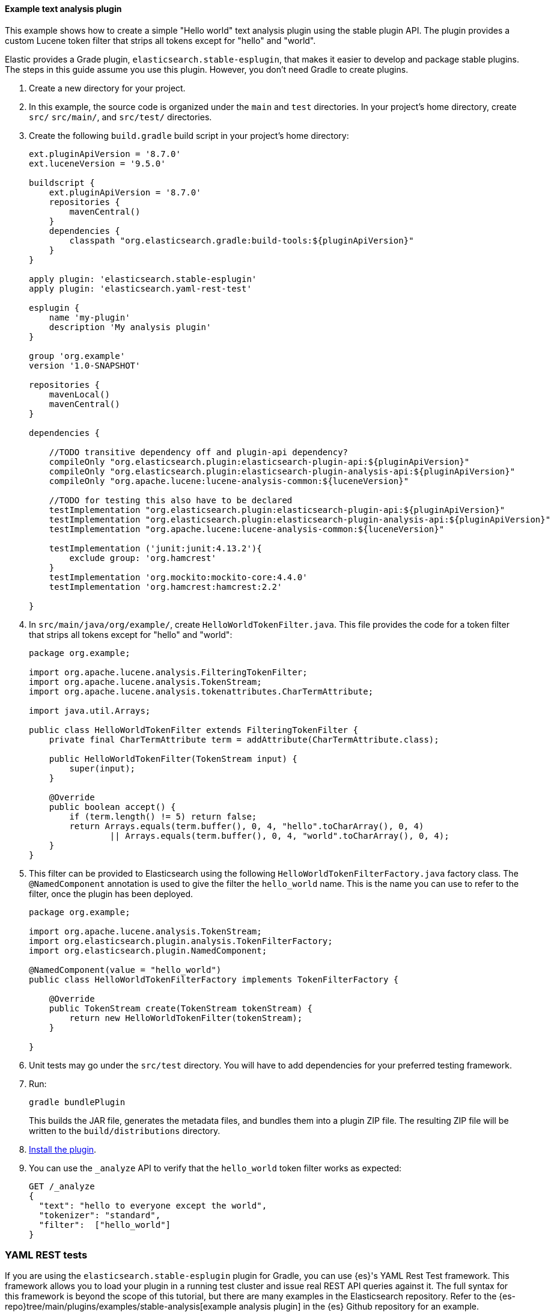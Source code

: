 [[example-text-analysis-plugin]]
==== Example text analysis plugin

This example shows how to create a simple "Hello world" text analysis plugin
using the stable plugin API. The plugin provides a custom Lucene token filter
that strips all tokens except for "hello" and "world". 

Elastic provides a Grade plugin, `elasticsearch.stable-esplugin`, that makes it
easier to develop and package stable plugins. The steps in this guide assume you
use this plugin. However, you don't need Gradle to create plugins.

. Create a new directory for your project.
. In this example, the source code is organized under the `main` and 
`test` directories. In your project's home directory, create `src/` `src/main/`,
and `src/test/` directories.
. Create the following `build.gradle` build script in your project's home 
directory:
+
[source,gradle]
----
ext.pluginApiVersion = '8.7.0'
ext.luceneVersion = '9.5.0'

buildscript {
    ext.pluginApiVersion = '8.7.0'
    repositories {
        mavenCentral()
    }
    dependencies {
        classpath "org.elasticsearch.gradle:build-tools:${pluginApiVersion}"
    }
}

apply plugin: 'elasticsearch.stable-esplugin'
apply plugin: 'elasticsearch.yaml-rest-test'

esplugin {
    name 'my-plugin'
    description 'My analysis plugin'
}

group 'org.example'
version '1.0-SNAPSHOT'

repositories {
    mavenLocal()
    mavenCentral()
}

dependencies {

    //TODO transitive dependency off and plugin-api dependency?
    compileOnly "org.elasticsearch.plugin:elasticsearch-plugin-api:${pluginApiVersion}"
    compileOnly "org.elasticsearch.plugin:elasticsearch-plugin-analysis-api:${pluginApiVersion}"
    compileOnly "org.apache.lucene:lucene-analysis-common:${luceneVersion}"

    //TODO for testing this also have to be declared
    testImplementation "org.elasticsearch.plugin:elasticsearch-plugin-api:${pluginApiVersion}"
    testImplementation "org.elasticsearch.plugin:elasticsearch-plugin-analysis-api:${pluginApiVersion}"
    testImplementation "org.apache.lucene:lucene-analysis-common:${luceneVersion}"

    testImplementation ('junit:junit:4.13.2'){
        exclude group: 'org.hamcrest'
    }
    testImplementation 'org.mockito:mockito-core:4.4.0'
    testImplementation 'org.hamcrest:hamcrest:2.2'

}
----
. In `src/main/java/org/example/`, create `HelloWorldTokenFilter.java`. This
file provides the code for a token filter that strips all tokens except for 
"hello" and "world":
+
[source,java]
----
package org.example;

import org.apache.lucene.analysis.FilteringTokenFilter;
import org.apache.lucene.analysis.TokenStream;
import org.apache.lucene.analysis.tokenattributes.CharTermAttribute;

import java.util.Arrays;

public class HelloWorldTokenFilter extends FilteringTokenFilter {
    private final CharTermAttribute term = addAttribute(CharTermAttribute.class);

    public HelloWorldTokenFilter(TokenStream input) {
        super(input);
    }

    @Override
    public boolean accept() {
        if (term.length() != 5) return false;
        return Arrays.equals(term.buffer(), 0, 4, "hello".toCharArray(), 0, 4)
                || Arrays.equals(term.buffer(), 0, 4, "world".toCharArray(), 0, 4);
    }
}
----
. This filter can be provided to Elasticsearch using the following
`HelloWorldTokenFilterFactory.java` factory class. The `@NamedComponent`
annotation is used to give the filter the `hello_world` name. This is the name
you can use to refer to the filter, once the plugin has been deployed.
+
[source,java]
----
package org.example;

import org.apache.lucene.analysis.TokenStream;
import org.elasticsearch.plugin.analysis.TokenFilterFactory;
import org.elasticsearch.plugin.NamedComponent;

@NamedComponent(value = "hello_world")
public class HelloWorldTokenFilterFactory implements TokenFilterFactory {

    @Override
    public TokenStream create(TokenStream tokenStream) {
        return new HelloWorldTokenFilter(tokenStream);
    }

}
----
. Unit tests may go under the `src/test` directory. You will have to add
dependencies for your preferred testing framework.

. Run:
+
[source,sh]
----
gradle bundlePlugin
----
This builds the JAR file, generates the metadata files, and bundles them into a 
plugin ZIP file. The resulting ZIP file will be written to the 
`build/distributions` directory.
. <<plugin-management,Install the plugin>>.
. You can use the `_analyze` API to verify that the `hello_world` token filter 
works as expected:
+
[source,console]
----
GET /_analyze
{
  "text": "hello to everyone except the world",
  "tokenizer": "standard",
  "filter":  ["hello_world"]
}
----
// TEST[skip:would require this plugin to be installed]

[discrete]
=== YAML REST tests

If you are using the `elasticsearch.stable-esplugin` plugin for Gradle, you can
use {es}'s YAML Rest Test framework. This framework allows you to load your
plugin in a running test cluster and issue real REST API queries against it. The
full syntax for this framework is beyond the scope of this tutorial, but there
are many examples in the Elasticsearch repository. Refer to the
{es-repo}tree/main/plugins/examples/stable-analysis[example analysis plugin] in
the {es} Github repository for an example.

. Create a `yamlRestTest` directory in the `src` directory.
. Under the `yamlRestTest` directory, create a `java` folder for Java sources
and a `resources` folder.
. In `src/yamlRestTest/java/org/example/`, create 
`HelloWorldPluginClientYamlTestSuiteIT.java`. This class implements 
`ESClientYamlSuiteTestCase`.
+
[source,java]
----
import com.carrotsearch.randomizedtesting.annotations.Name;
import com.carrotsearch.randomizedtesting.annotations.ParametersFactory;
import org.elasticsearch.test.rest.yaml.ClientYamlTestCandidate;
import org.elasticsearch.test.rest.yaml.ESClientYamlSuiteTestCase;

public class HelloWorldPluginClientYamlTestSuiteIT extends ESClientYamlSuiteTestCase {

    public HelloWorldPluginClientYamlTestSuiteIT(
            @Name("yaml") ClientYamlTestCandidate testCandidate
    ) {
        super(testCandidate);
    }

    @ParametersFactory
    public static Iterable<Object[]> parameters() throws Exception {
        return ESClientYamlSuiteTestCase.createParameters();
    }
}
----
. In `src/yamlRestTest/resources/rest-api-spec/test/plugin`, create the 
`10_token_filter.yml` YAML file:
+
[source,yaml]
----
## Sample rest test
---
"Hello world plugin test - removes all tokens except hello and world":
  - do:
      indices.analyze:
        body:
          text: hello to everyone except the world
          tokenizer: standard
          filter:
            - type: "hello_world"
  - length: { tokens: 2 }
  - match:  { tokens.0.token: "hello" }
  - match:  { tokens.1.token: "world" }

----
. Run the test with:
+
[source,sh]
----
gradle yamlRestTest
----